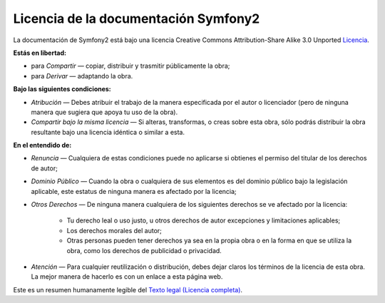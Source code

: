 Licencia de la documentación Symfony2
=====================================

La documentación de Symfony2 está bajo una licencia Creative Commons Attribution-Share Alike 3.0 Unported `Licencia`_.

**Estás en libertad:**

* para *Compartir* — copiar, distribuir y trasmitir públicamente la obra;

* para *Derivar* — adaptando la obra.

**Bajo las siguientes condiciones:**

* *Atribución* — Debes atribuir el trabajo de la manera especificada por
  el autor o licenciador (pero de ninguna manera que sugiera que apoya tu
  uso de la obra).

* *Compartir bajo la misma licencia* — Si alteras, transformas, o creas
  sobre esta obra, sólo podrás distribuir la obra resultante bajo una
  licencia idéntica o similar a esta.

**En el entendido de:**

* *Renuncia* — Cualquiera de estas condiciones puede no aplicarse si
  obtienes el permiso del titular de los derechos de autor;

* *Dominio Público* — Cuando la obra o cualquiera de sus elementos es del
  dominio público bajo la legislación aplicable, este estatus de ninguna
  manera es afectado por la licencia;

* *Otros Derechos* — De ninguna manera cualquiera de los siguientes derechos
  se ve afectado por la licencia:

    * Tu derecho leal o uso justo, u otros derechos de autor excepciones y limitaciones aplicables;

    * Los derechos morales del autor;

    * Otras personas pueden tener derechos ya sea en la propia obra o en la forma en que se utiliza la obra, como los derechos de publicidad o privacidad.

* *Atención* — Para cualquier reutilización o distribución, debes dejar
  claros los términos de la licencia de esta obra. La mejor manera de hacerlo es con un enlace a esta página web.

Este es un resumen humanamente legible del `Texto legal (Licencia completa)`_.

.. _`Licencia`: http://creativecommons.org/licenses/by-sa/3.0/
.. _`Texto legal (Licencia completa)`: http://creativecommons.org/licenses/by-sa/3.0/legalcode
